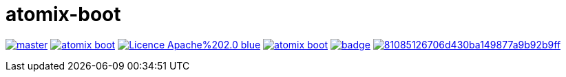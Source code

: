 = atomix-boot

image:https://img.shields.io/travis/lburgazzoli/atomix-boot/master.svg?style=flat-square[title="Build Status", link="https://travis-ci.org/lburgazzoli/atomix-boot"] image:https://img.shields.io/maven-central/v/com.github.lburgazzoli/atomix-boot.svg?style=flat-square[title="Maven Central", link="http://search.maven.org/#search%7Cga%7C1%7Cg%3A%22com.github.lburgazzoli%22%20AND%20a%3A%22atomix-boot%22"] image:https://img.shields.io/badge/Licence-Apache%202.0-blue.svg?style=flat-square[title="License", link="http://www.apache.org/licenses/LICENSE-2.0.html"] image:https://img.shields.io/gitter/room/lburgazzoli/atomix-boot.svg?style=flat-square[title="Gitter", link="https://gitter.im/lburgazzoli/atomix-boot"] image:https://dependencyci.com/github/lburgazzoli/atomix-boot/badge[title="Dependency Status", link="https://dependencyci.com/github/lburgazzoli/atomix-boot"] image:https://img.shields.io/codacy/grade/81085126706d430ba149877a9b92b9ff.svg?style=flat-square[title="Codacy grade", link="https://www.codacy.com/app/lburgazzoli/atomix-boot"]